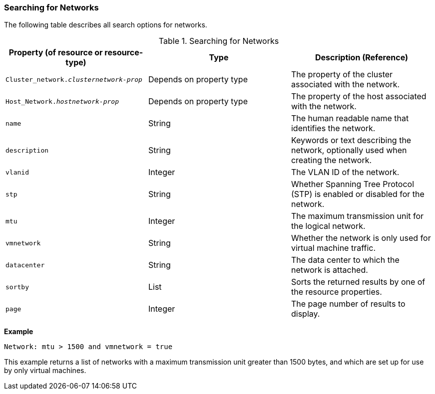 :_content-type: PROCEDURE
[id="Searching_for_Networks"]
=== Searching for Networks

The following table describes all search options for networks.
[id="searching_networks"]

.Searching for Networks
[options="header"]
|===
|Property (of resource or resource-type) |Type |Description (Reference)
|`Cluster_network._clusternetwork-prop_` |Depends on property type |The property of the cluster associated with the network.
|`Host_Network._hostnetwork-prop_` |Depends on property type |The property of the host associated with the network.
|`name` |String |The human readable name that identifies the network.
|`description` |String |Keywords or text describing the network, optionally used when creating the network.
|`vlanid` |Integer |The VLAN ID of the network.
|`stp` |String |Whether Spanning Tree Protocol (STP) is enabled or disabled for the network.
|`mtu` |Integer |The maximum transmission unit for the logical network.
|`vmnetwork` |String |Whether the network is only used for virtual machine traffic.
|`datacenter` |String |The data center to which the network is attached.
|`sortby` |List |Sorts the returned results by one of the resource properties.
|`page` |Integer |The page number of results to display.
|===

*Example*

`Network: mtu > 1500 and vmnetwork = true`

This example returns a list of networks with a maximum transmission unit greater than 1500 bytes, and which are set up for use by only virtual machines.


